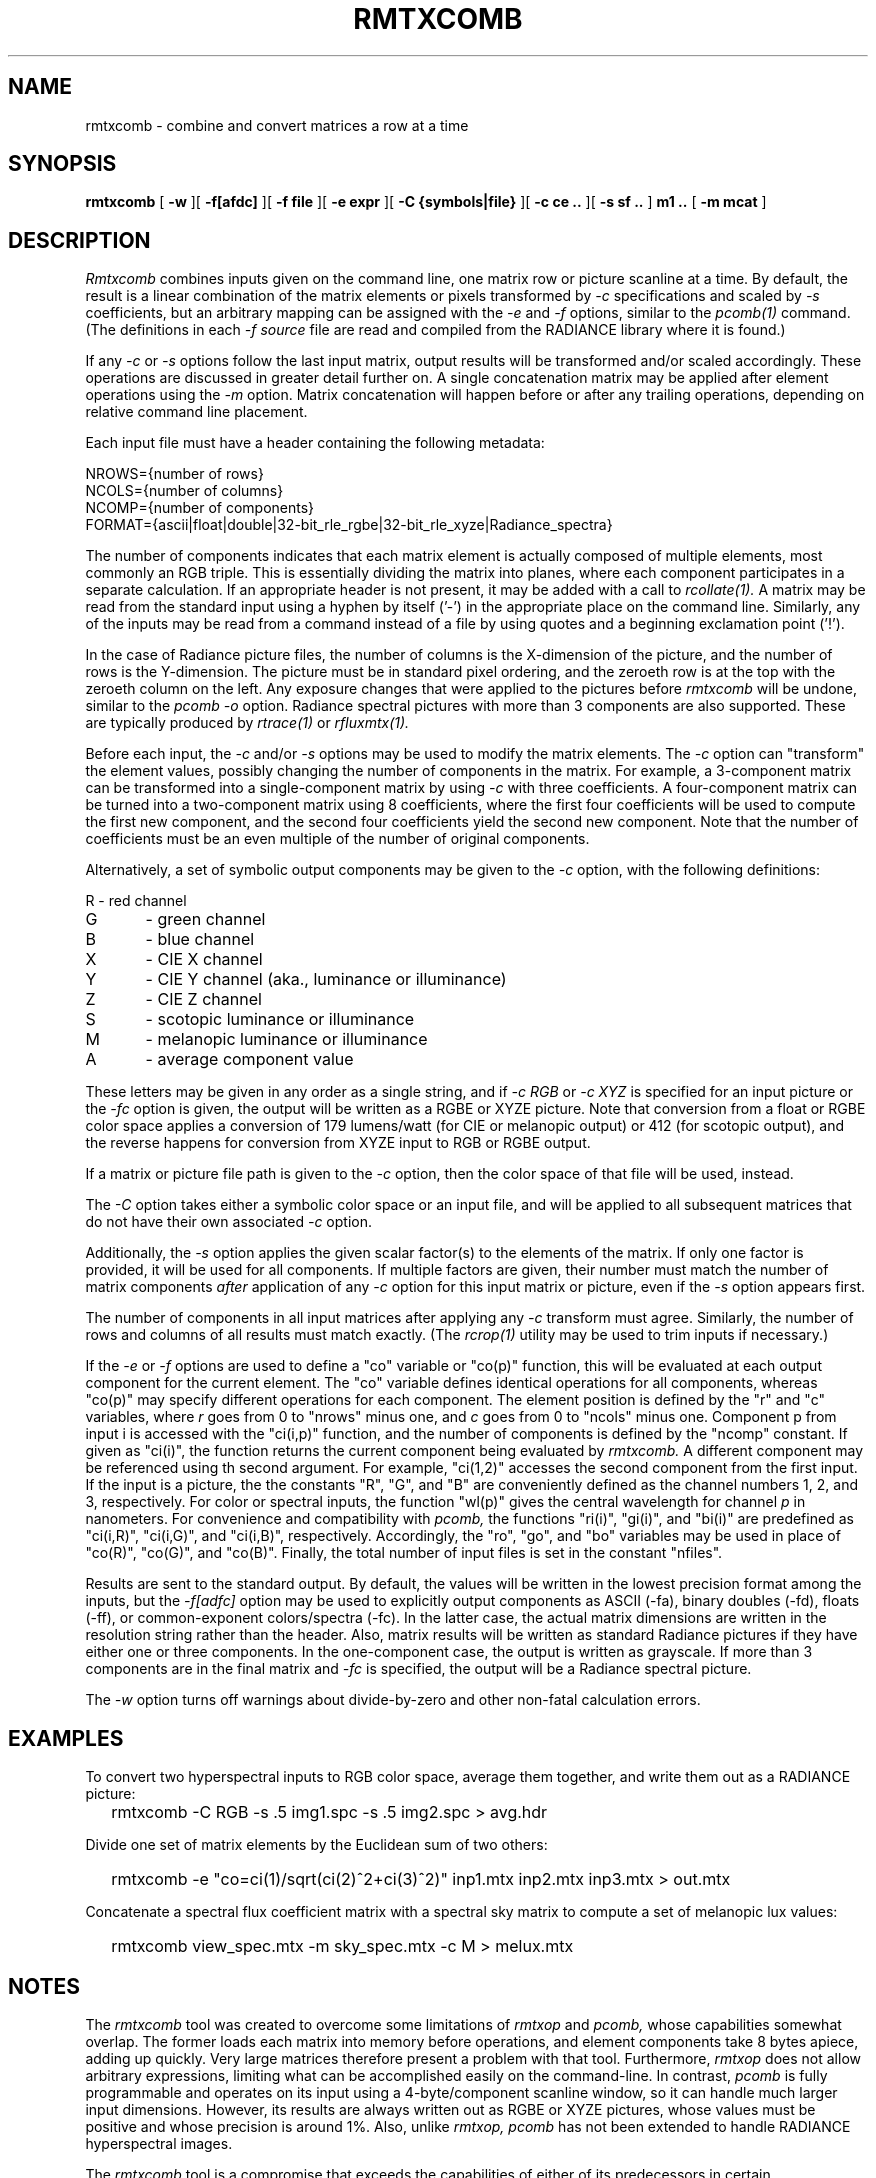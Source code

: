 .\" RCSid "$Id: rmtxcomb.1,v 1.1 2023/12/06 01:27:00 greg Exp $"
.TH RMTXCOMB 12/5/2023 RADIANCE
.SH NAME
rmtxcomb - combine and convert matrices a row at a time
.SH SYNOPSIS
.B rmtxcomb
[
.B \-w
][
.B \-f[afdc]
][
.B "\-f file"
][
.B "\-e expr"
][
.B "\-C {symbols|file}"
][
.B "\-c ce .."
][
.B "\-s sf .."
]
.B "m1 .."
[
.B "\-m mcat"
]
.SH DESCRIPTION
.I Rmtxcomb
combines inputs given on the command line,
one matrix row or picture scanline at a time.
By default, the result is a linear combination of
the matrix elements or pixels transformed by
.I \-c
specifications and scaled by
.I \-s
coefficients, but an arbitrary mapping can be assigned with the
.I \-e
and
.I \-f
options, similar to the
.I pcomb(1)
command.
(The definitions in each
.I \-f source
file are read and compiled from the RADIANCE library where it is found.)\0
.PP
If any
.I \-c
or
.I \-s
options follow the last input matrix, output results will be transformed
and/or scaled accordingly.
These operations are discussed in greater detail further on.
A single concatenation matrix may be applied after element operations
using the
.I \-m
option.
Matrix concatenation will happen before or after any trailing
operations, depending on relative command line placement.
.PP
Each input file must have a header containing the following metadata:
.sp
.nf
NROWS={number of rows}
NCOLS={number of columns}
NCOMP={number of components}
FORMAT={ascii|float|double|32-bit_rle_rgbe|32-bit_rle_xyze|Radiance_spectra}
.fi
.sp
The number of components indicates that each matrix element is actually
composed of multiple elements, most commonly an RGB triple.
This is essentially dividing the matrix into planes, where each component
participates in a separate calculation.
If an appropriate header is not present, it may be added with a call to
.I rcollate(1).
A matrix may be read from the standard input using a hyphen by itself ('-')
in the appropriate place on the command line.
Similarly, any of the inputs may be read from a command
instead of a file by
using quotes and a beginning exclamation point ('!').
.PP
In the case of Radiance picture files,
the number of columns is the X-dimension of the picture, and
the number of rows is the Y-dimension.
The picture must be in standard pixel ordering, and the zeroeth row
is at the top with the zeroeth column on the left.
Any exposure changes that were applied to the pictures before
.I rmtxcomb
will be undone, similar to the
.I "pcomb \-o"
option.
Radiance spectral pictures with more than 3 components are also supported.
These are typically produced by
.I rtrace(1)
or
.I rfluxmtx(1).
.PP
Before each input, the
.I \-c
and/or
.I \-s
options may be used to modify the matrix elements.
The
.I \-c
option can "transform" the element values, possibly changing
the number of components in the matrix.
For example, a 3-component matrix can be transformed into a single-component
matrix by using
.I \-c
with three coefficients.
A four-component matrix can be turned into a two-component matrix using 8
coefficients, where the first four coefficients will be used to compute
the first new component, and the second four coefficients
yield the second new component.
Note that the number of coefficients must be an even multiple of the number
of original components.
.PP
Alternatively, a set of symbolic output components may be given to the
.I \-c
option, with the following definitions:
.sp
.nf
R	- red channel
G	- green channel
B	- blue channel
X	- CIE X channel
Y	- CIE Y channel (aka., luminance or illuminance)
Z	- CIE Z channel
S	- scotopic luminance or illuminance
M	- melanopic luminance or illuminance
A	- average component value
.fi
.sp
These letters may be given in any order as a single string, and if
.I "-c RGB"
or
.I "-c XYZ"
is specified for an input picture or the
.I "-fc"
option is given, the output will be written as a RGBE or XYZE picture.
Note that conversion from a float or RGBE color space applies a conversion
of 179 lumens/watt (for CIE or melanopic output) or 412 (for scotopic output),
and the reverse happens for conversion from XYZE input to RGB or RGBE output.
.PP
If a matrix or picture file path is given to the
.I \-c
option, then the color space of that file will be used, instead.
.PP
The
.I \-C
option takes either a symbolic color space or an input file, and will be
applied to all subsequent matrices that do not have their own associated
.I \-c
option.
.PP
Additionally, the
.I \-s
option applies the given scalar factor(s) to the elements of the matrix.
If only one factor is provided,
it will be used for all components.
If multiple factors are given, their number must match the number of matrix
components
.I after
application of any
.I \-c
option for this input matrix or picture, even if the
.I \-s
option appears first.
.PP
The number of components in all input
matrices after applying any
.I -c
transform must agree.
Similarly, the number of rows and columns of all results must match
exactly.
(The
.I rcrop(1)
utility may be used to trim inputs if necessary.)\0
.PP
If the
.I \-e
or
.I \-f
options are used to define a "co" variable or "co(p)" function,
this will be evaluated at each output
component for the current element.
The "co" variable defines identical operations for all components,
whereas "co(p)" may specify different operations for each component.
The element position is defined
by the "r" and "c" variables, where
.I r
goes from 0 to "nrows" minus one, and
.I c
goes from 0 to "ncols" minus one.
Component p from input i is accessed with the "ci(i,p)" function,
and the number of components is defined by the "ncomp" constant.
If given as "ci(i)", the function returns the current component
being evaluated by
.I rmtxcomb.
A different component may be referenced using th second argument.
For example, "ci(1,2)" accesses
the second component from the first input.
If the input is a picture, the the constants "R", "G", and "B"
are conveniently defined as the channel numbers 1, 2, and 3,
respectively.
For color or spectral inputs, the function "wl(p)" gives the
central wavelength for channel
.I p
in nanometers.
For convenience and compatibility with
.I pcomb,
the functions "ri(i)", "gi(i)", and "bi(i)" are predefined as
"ci(i,R)", "ci(i,G)", and "ci(i,B)", respectively.
Accordingly, the "ro", "go", and "bo" 
variables may be used in place of "co(R)", "co(G)", and "co(B)".
Finally, the total number of input files is set in the constant "nfiles".
.PP
Results are sent to the standard output.
By default, the values will be written in the lowest precision format
among the inputs, but the
.I \-f[adfc]
option may be used to explicitly output components
as ASCII (-fa), binary doubles (-fd), floats (-ff), or common-exponent
colors/spectra (-fc).
In the latter case, the actual matrix dimensions are written in the resolution string rather than the header.
Also, matrix results will be written as standard
Radiance pictures if they have either one
or three components.
In the one-component case, the output is written as grayscale.
If more than 3 components are in the final matrix and
.I -fc
is specified, the output will be a Radiance spectral picture.
.PP
The
.I \-w
option turns off warnings about divide-by-zero and other non-fatal
calculation errors.
.SH EXAMPLES
To convert two hyperspectral inputs to RGB color space,
average them together, and write them out as a RADIANCE picture:
.IP "" .2i
rmtxcomb -C RGB -s .5 img1.spc -s .5 img2.spc > avg.hdr
.PP
Divide one set of matrix elements by the Euclidean sum of two others:
.IP "" .2i
rmtxcomb -e "co=ci(1)/sqrt(ci(2)^2+ci(3)^2)" inp1.mtx 
inp2.mtx inp3.mtx > out.mtx
.PP
Concatenate a spectral flux coefficient matrix with a spectral sky
matrix to compute a set of melanopic lux values:
.IP "" .2i
rmtxcomb view_spec.mtx -m sky_spec.mtx -c M > melux.mtx
.SH NOTES
The
.I rmtxcomb
tool was created to overcome some limitations of
.I rmtxop
and
.I pcomb,
whose capabilities somewhat overlap.
The former loads each matrix into memory before operations,
and element components take 8 bytes apiece, adding up quickly.
Very large matrices therefore present a problem with that tool.
Furthermore, 
.I rmtxop
does not allow arbitrary expressions, limiting
what can be accomplished easily on the command-line.
In contrast,
.I pcomb
is fully programmable and operates on its input using a 4-byte/component
scanline window, so it can handle much larger input dimensions.
However, its results are always written out as RGBE or XYZE pictures,
whose values must be positive and whose precision is around 1%.
Also, unlike
.I rmtxop,
.I pcomb
has not been extended to handle RADIANCE hyperspectral images.
.PP
The
.I rmtxcomb
tool is a compromise that exceeds the capabilities of either of
its predecessors in certain circumstances.
In particular, very large matrices may be combined using
arbitrary, user-defined operations, and the convenient
color conversions of
.I rmtxop
are supported for both input and output.
Finally, a single matrix may be concatenated after operations,
permitting a flux transfer matrix with millions of rows to
pass through.
Generally speaking,
.I rmtxcomb
should be preferred over
.I rmtxop
for any operations in can handle, which is everything except
multiple matrix concatenations and transpose
operations, which are handled more efficiently by
.I rcollate(1)
in any case.
That said, there is no significant difference for
simple operations on smallish matrices, and note that only
.I rmtxop
and
.I dctimestep(1)
currently accept XML files as inputs.
.SH AUTHOR
Greg Ward
.SH "SEE ALSO"
dctimestep(1), getinfo(1), pcomb(1), ra_xyze(1), rcalc(1),
rcollate(1), rcontrib(1), rcrop(1), rfluxmtx(1), 
rmtxop(1), rtrace(1), vwrays(1)
